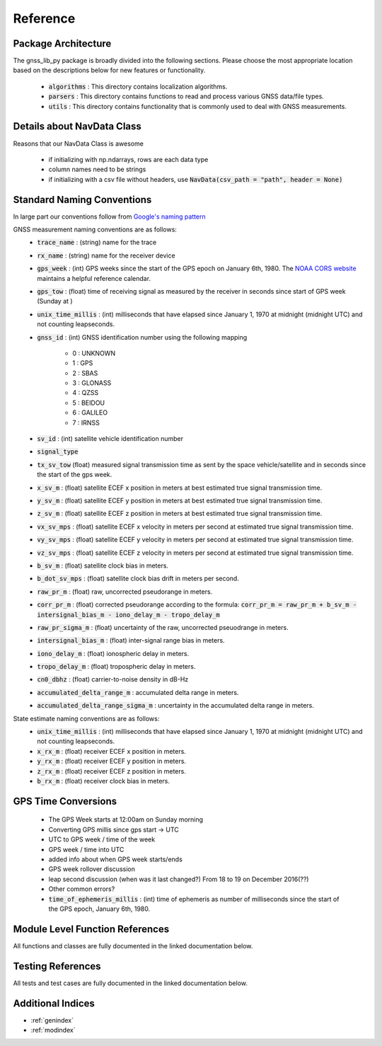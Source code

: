 .. _reference:

Reference
=========

Package Architecture
--------------------

The gnss_lib_py package is broadly divided into the following sections.
Please choose the most appropriate location based on the descriptions
below for new features or functionality.

    * :code:`algorithms` : This directory contains localization algorithms.
    * :code:`parsers` : This directory contains functions to read and process various
      GNSS data/file types.
    * :code:`utils` : This directory contains functionality that is
      commonly used to deal with GNSS measurements.

Details about NavData Class
-------------------------------
Reasons that our NavData Class is awesome

    * if initializing with np.ndarrays, rows are each data type
    * column names need to be strings
    * if initializing with a csv file without headers, use
      :code:`NavData(csv_path = "path", header = None)`

Standard Naming Conventions
---------------------------

In large part our conventions follow from `Google's naming pattern <https://www.kaggle.com/c/google-smartphone-decimeter-challenge/data>`_


GNSS measurement naming conventions are as follows:
  * :code:`trace_name` : (string) name for the trace
  * :code:`rx_name` : (string) name for the receiver device
  * :code:`gps_week` : (int) GPS weeks since the start of the GPS epoch
    on January 6th, 1980. The `NOAA CORS website <https://geodesy.noaa.gov/CORS/Gpscal.shtml>`__
    maintains a helpful reference calendar.
  * :code:`gps_tow` : (float) time of receiving signal as measured by
    the receiver in seconds since start of GPS week (Sunday at )
  * :code:`unix_time_millis` : (int) milliseconds that have elapsed
    since January 1, 1970 at midnight (midnight UTC) and not counting
    leapseconds.
  * :code:`gnss_id` : (int) GNSS identification number using
    the following mapping

      *  0 : UNKNOWN
      *  1 : GPS
      *  2 : SBAS
      *  3 : GLONASS
      *  4 : QZSS
      *  5 : BEIDOU
      *  6 : GALILEO
      *  7 : IRNSS

  * :code:`sv_id` : (int) satellite vehicle identification number
  * :code:`signal_type`
  * :code:`tx_sv_tow` (float) measured signal transmission time as
    sent by the space vehicle/satellite and in seconds since the start
    of the gps week.
  * :code:`x_sv_m` : (float) satellite ECEF x position in meters at best
    estimated true signal transmission time.
  * :code:`y_sv_m` : (float) satellite ECEF y position in meters at best
    estimated true signal transmission time.
  * :code:`z_sv_m` : (float) satellite ECEF z position in meters at best
    estimated true signal transmission time.
  * :code:`vx_sv_mps` : (float) satellite ECEF x velocity in meters per
    second at estimated true signal transmission time.
  * :code:`vy_sv_mps` : (float) satellite ECEF y velocity in meters per
    second at estimated true signal transmission time.
  * :code:`vz_sv_mps` : (float) satellite ECEF z velocity in meters per
    second at estimated true signal transmission time.
  * :code:`b_sv_m` : (float) satellite clock bias in meters.
  * :code:`b_dot_sv_mps` : (float) satellite clock bias drift in meters
    per second.
  * :code:`raw_pr_m` : (float) raw, uncorrected pseudorange in meters.
  * :code:`corr_pr_m` : (float) corrected pseudorange according to the
    formula: :code:`corr_pr_m = raw_pr_m + b_sv_m - intersignal_bias_m - iono_delay_m - tropo_delay_m`
  * :code:`raw_pr_sigma_m` : (float) uncertainty of the raw, uncorrected
    pseuodrange in meters.
  * :code:`intersignal_bias_m` : (float) inter-signal range bias in
    meters.
  * :code:`iono_delay_m` : (float) ionospheric delay in meters.
  * :code:`tropo_delay_m` : (float) tropospheric delay in meters.
  * :code:`cn0_dbhz` : (float) carrier-to-noise density in dB-Hz
  * :code:`accumulated_delta_range_m` : accumulated delta range in
    meters.
  * :code:`accumulated_delta_range_sigma_m` : uncertainty in the
    accumulated delta range in meters.

State estimate naming conventions are as follows:
  * :code:`unix_time_millis` : (int) milliseconds that have elapsed
    since January 1, 1970 at midnight (midnight UTC) and not counting
    leapseconds.
  * :code:`x_rx_m` : (float) receiver ECEF x position in meters.
  * :code:`y_rx_m` : (float) receiver ECEF y position in meters.
  * :code:`z_rx_m` : (float) receiver ECEF z position in meters.
  * :code:`b_rx_m` : (float) receiver clock bias in meters.

GPS Time Conversions
--------------------

    * The GPS Week starts at 12:00am on Sunday morning
    * Converting GPS millis since gps start -> UTC
    * UTC to GPS week / time of the week
    * GPS week / time into UTC
    * added info about when GPS week starts/ends
    * GPS week rollover discussion
    * leap second discussion (when was it last changed?) From 18 to 19 on
      December 2016(??)
    * Other common errors?
    * :code:`time_of_ephemeris_millis` : (int) time of ephemeris as
      number of milliseconds since the start of the GPS epoch,
      January 6th, 1980.


Module Level Function References
--------------------------------
All functions and classes are fully documented in the linked
documentation below.

  .. toctree::
     :maxdepth: 2

     algorithms/modules
     parsers/modules
     utils/modules

Testing References
--------------------------------
All tests and test cases are fully documented in the linked
documentation below.

  .. toctree::
     :maxdepth: 2

     test_algorithms/modules
     test_parsers/modules
     test_utils/modules


Additional Indices
------------------

* :ref:`genindex`
* :ref:`modindex`
